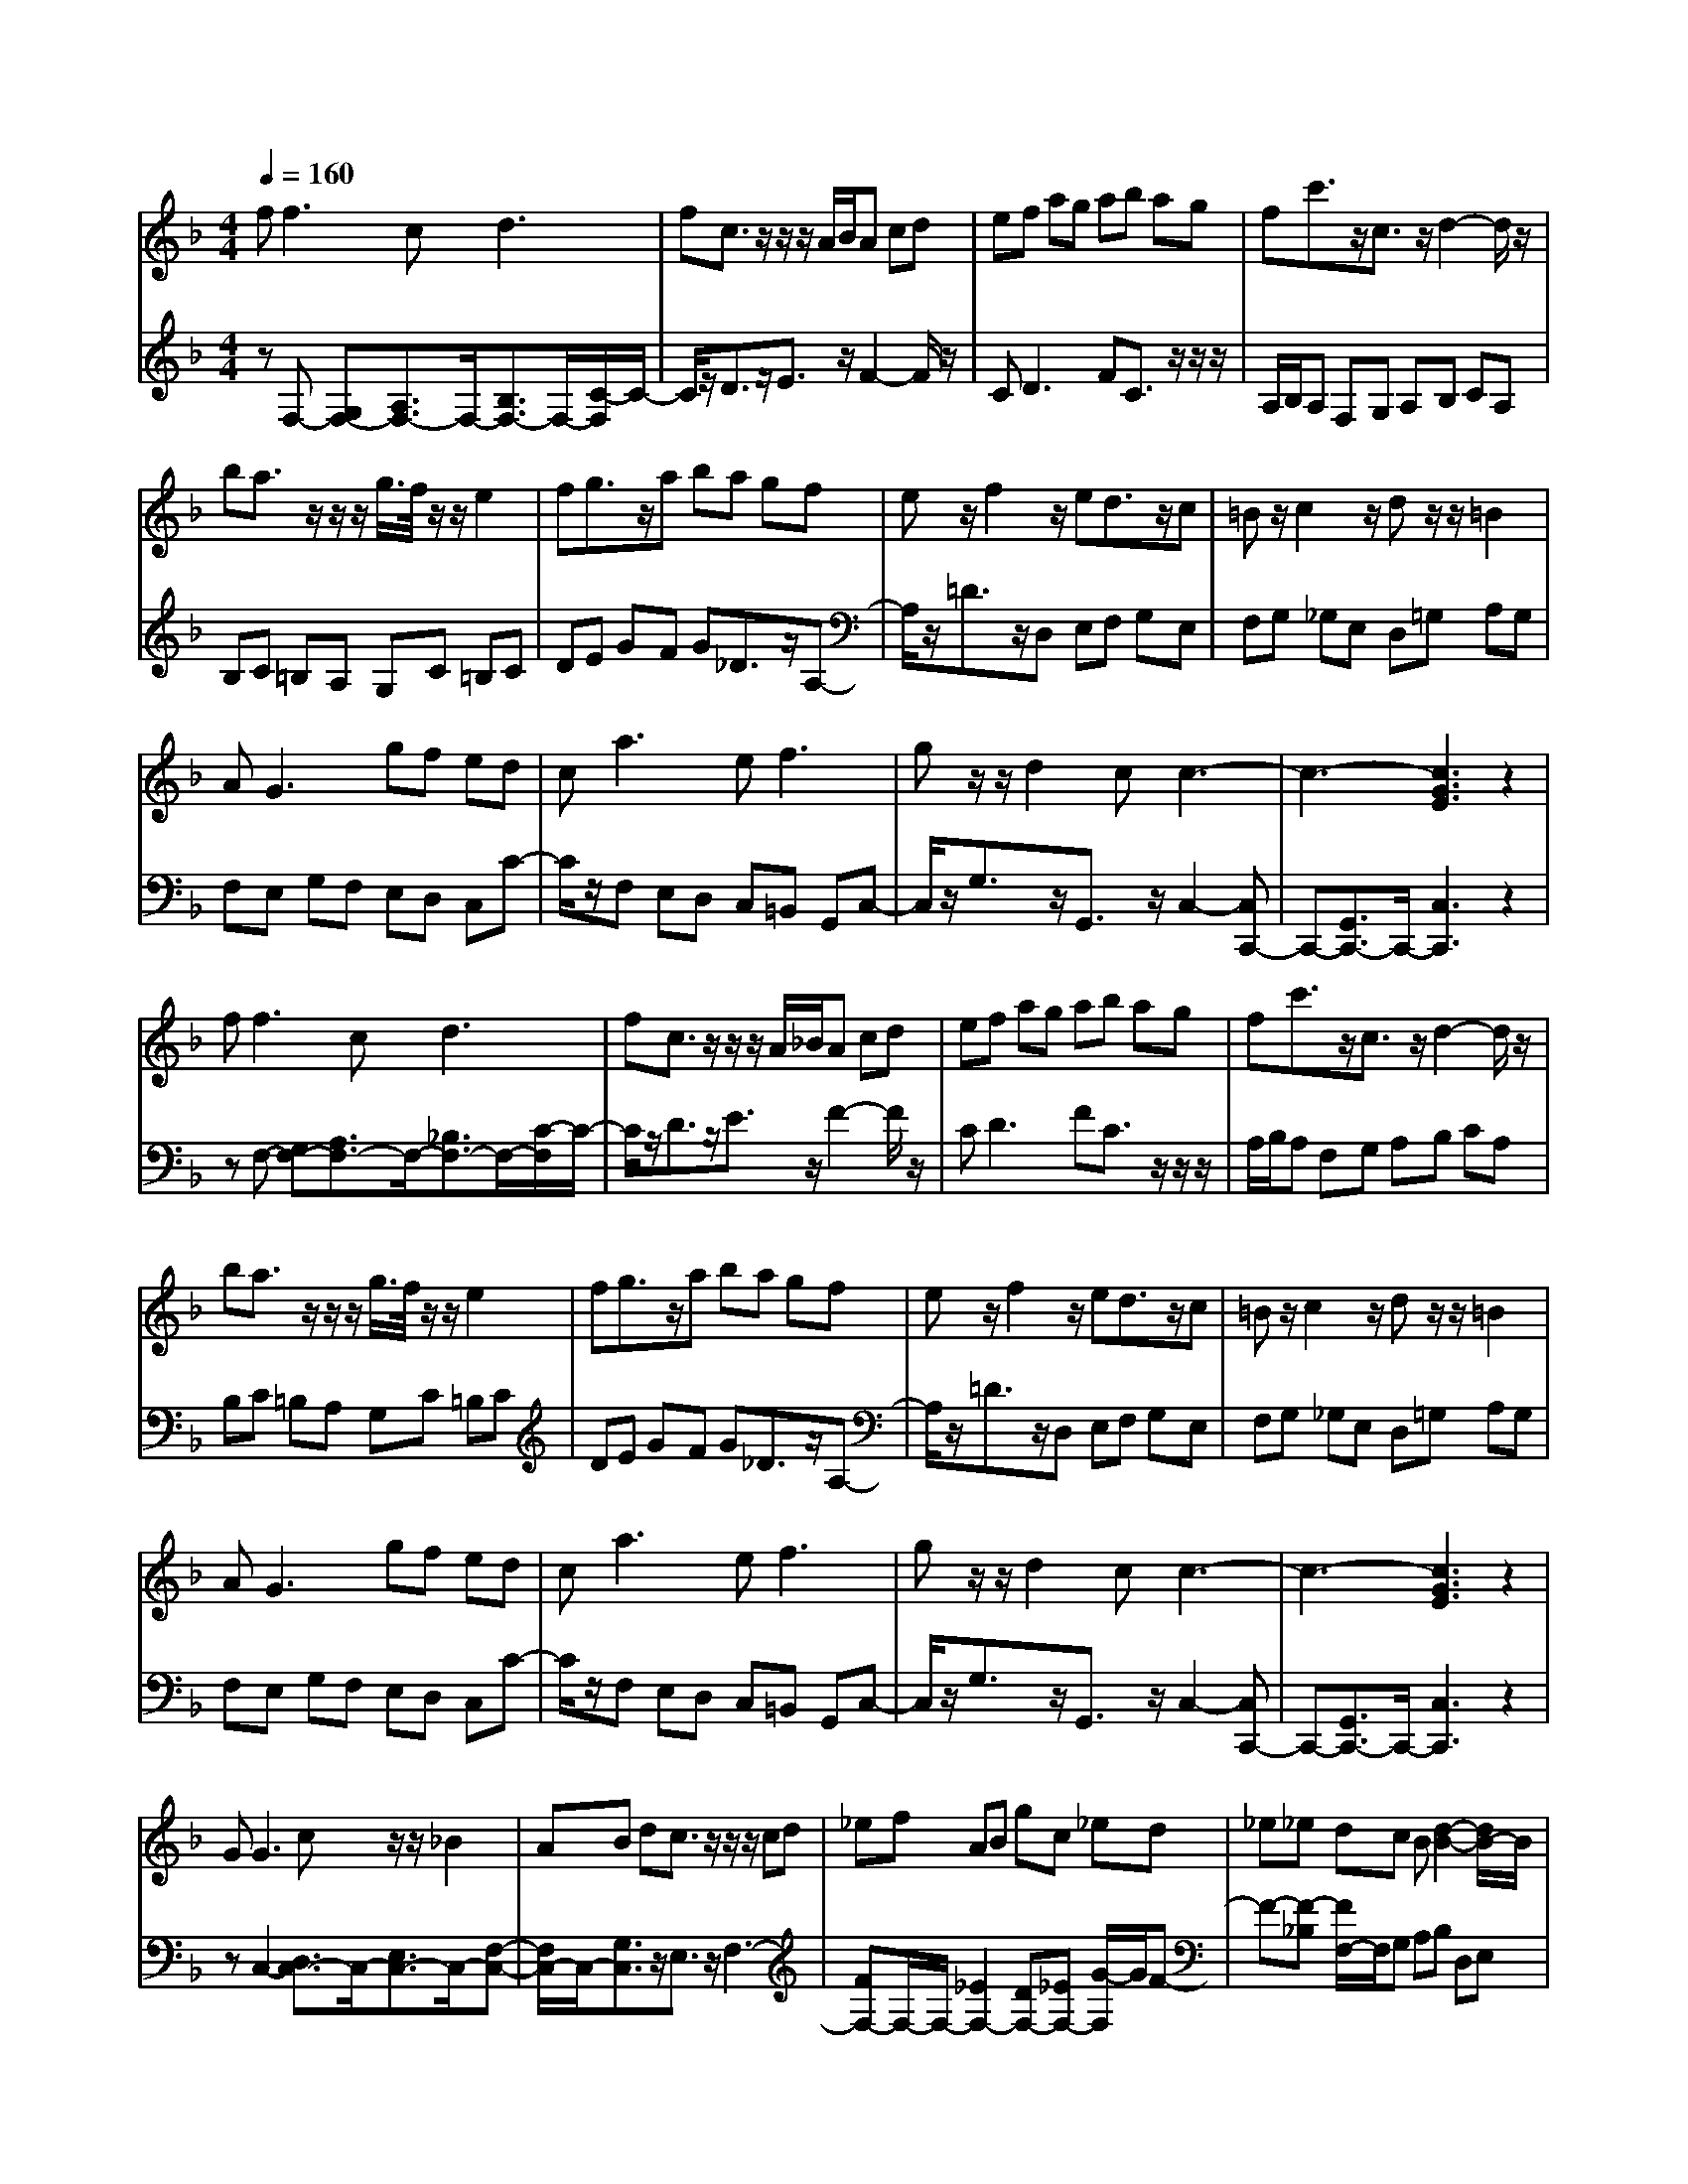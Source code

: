 % input file /afs/.ir/users/q/u/quinlanj/cs221/project/training_data/bwv809c.mid
% format 1 file 4 tracks
X: 1
T: 
M: 4/4
L: 1/8
Q:1/4=160
% Last note suggests Phrygian mode tune
K:F % 1 flats
% Time signature=1/8  MIDI-clocks/click=12  32nd-notes/24-MIDI-clocks=8
% Time signature=3/2  MIDI-clocks/click=48  32nd-notes/24-MIDI-clocks=8
% Time signature=11/8  MIDI-clocks/click=12  32nd-notes/24-MIDI-clocks=8
% Time signature=1/8  MIDI-clocks/click=12  32nd-notes/24-MIDI-clocks=8
% Time signature=3/2  MIDI-clocks/click=48  32nd-notes/24-MIDI-clocks=8
% Time signature=11/8  MIDI-clocks/click=12  32nd-notes/24-MIDI-clocks=8
% Time signature=1/8  MIDI-clocks/click=12  32nd-notes/24-MIDI-clocks=8
% Time signature=3/2  MIDI-clocks/click=48  32nd-notes/24-MIDI-clocks=8
% Time signature=11/8  MIDI-clocks/click=12  32nd-notes/24-MIDI-clocks=8
% Time signature=1/8  MIDI-clocks/click=12  32nd-notes/24-MIDI-clocks=8
% Time signature=3/2  MIDI-clocks/click=48  32nd-notes/24-MIDI-clocks=8
% Time signature=11/8  MIDI-clocks/click=12  32nd-notes/24-MIDI-clocks=8
V:1
%English Suite 4, 3. Courante
%%MIDI program 0
f2<f2 c2<d2|fc3/2z/2z/2z/2 A/2B/2A cd|ef ag ab ag|fc'3/2z/2c3/2z/2d2-d/2z/2|
ba3/2z/2z/2z/2 g/2>f/2z/2z/2 e2|fg3/2z/2a ba gf|ez/2f2z/2 ed3/2z/2c|=Bz/2c2z/2 dz/2z/2 =B2|
A2<G2 gf ed|c2<a2 e2<f2|gz/2z/2 d2 cc3-|c3-[c3G3E3] z2|
f2<f2 c2<d2|fc3/2z/2z/2z/2 A/2_B/2A cd|ef ag ab ag|fc'3/2z/2c3/2z/2d2-d/2z/2|
ba3/2z/2z/2z/2 g/2>f/2z/2z/2 e2|fg3/2z/2a ba gf|ez/2f2z/2 ed3/2z/2c|=Bz/2c2z/2 dz/2z/2 =B2|
A2<G2 gf ed|c2<a2 e2<f2|gz/2z/2 d2 cc3-|c3-[c3G3E3] z2|
G2<G2 cz/2z/2 _B2|AB dc3/2z/2z/2z/2 cd|_ef AB gc _ed|_e_e dc B[d2-B2-][d/2B/2-]B/2|
_eB/2-B/2- [c2B2] cA/2-[c2A2-]A/2|dG/2-G/2- [B2G2] A_G/2-_G/2- [A2_G2-]|[=G_G-][=G-G-_G] [=G4G4] zg-|g/2z/2z/2z/2 d2 =ez/2f2z/2|
ed3/2z/2c Bz/2z/2 A2|B2<c2 BA3/2z/2G|Fz/2B2z/2 cz/2d2z/2|cB AG BA GA|
F2<E2 DC3/2z/2c-|c/2z/2z/2f2z/2 g/2a/2a3/2z/2g|fe db3/2z/2z/2z/2 e2|fG/2-[B2G2-]G/2 cF/2-F/2- [A2F2]|
GE/2-E/2- [G2E2] FF3-|F3-[F3C3A,3] z2|G2<G2 cz/2z/2 B2|AB dc3/2z/2z/2z/2 cd|
_ef AB gc _ed|_e_e dc B[d2-B2-][d/2B/2-]B/2|_eB/2-B/2- [c2B2] cA/2-[c2A2-]A/2|dG/2-G/2- [B2G2] A_G/2-_G/2- [A2_G2-]|
[=G_G-][=G-G-_G] [=G4G4] zg-|g/2z/2z/2z/2 d2 =ez/2f2z/2|ed3/2z/2c Bz/2z/2 A2|B2<c2 BA3/2z/2G|
Fz/2B2z/2 cz/2d2z/2|cB AG BA GA|F2<E2 DC3/2z/2c-|c/2z/2z/2f2z/2 g/2a/2a3/2z/2g|
fe db3/2z/2z/2z/2 e2|fG/2-[B2G2-]G/2 cF/2-F/2- [A2F2]|GE/2-E/2- [G2E2] FF3-|F3-[F3C3A,3] 
V:2
%J.S. Bach, Edition Kalmus
%%MIDI program 0
zF,- [G,F,-][A,3/2F,3/2-]F,/2-[B,3/2F,3/2-]F,/2-[C/2-F,/2]C/2-|C/2z/2D3/2z/2E3/2z/2F2-F/2z/2|C2<D2 FC3/2z/2z/2z/2|A,/2B,/2A, F,G, A,B, CA,|
B,C =B,A, G,C =B,C|DE GF G_D3/2z/2A,-|A,/2z/2=D3/2z/2D, E,F, G,E,|F,G, _G,E, D,=G, A,G,|
F,E, G,F, E,D, C,C-|C/2z/2F, E,D, C,=B,, G,,C,-|C,/2z/2G,3/2z/2G,,3/2z/2C,2-[C,C,,-]|C,,-[G,,3/2C,,3/2-]C,,/2-[C,3C,,3] z2|
zF,- [G,F,-][A,3/2F,3/2-]F,/2-[_B,3/2F,3/2-]F,/2-[C/2-F,/2]C/2-|C/2z/2D3/2z/2E3/2z/2F2-F/2z/2|C2<D2 FC3/2z/2z/2z/2|A,/2B,/2A, F,G, A,B, CA,|
B,C =B,A, G,C =B,C|DE GF G_D3/2z/2A,-|A,/2z/2=D3/2z/2D, E,F, G,E,|F,G, _G,E, D,=G, A,G,|
F,E, G,F, E,D, C,C-|C/2z/2F, E,D, C,=B,, G,,C,-|C,/2z/2G,3/2z/2G,,3/2z/2C,2-[C,C,,-]|C,,-[G,,3/2C,,3/2-]C,,/2-[C,3C,,3] z2|
zC,2-[D,3/2C,3/2-]C,/2-[E,3/2C,3/2-]C,/2-[F,-C,-]|[F,/2C,/2-]C,/2-[G,3/2C,3/2]z/2E,3/2z/2F,3-|[FF,-]F,/2-F,/2- [_E2F,2-] [DF,-][_EF,-] [G/2-F,/2]G/2F-|F-[F-_B,] [F/2F,/2-]F,/2G, A,B, D,E,|
C_G, A,=G, A,z/2z/2 _G,D,-|D,/2z/2=G,3/2z/2C,3/2z/2D,3/2z/2D,,-|D,,/2z/2G,, D,E, _G,=G, B,A,|B,C B,A, G,D3/2z/2D,-|
D,3/2z/2 F,E, F,G, F,E,|D,A, B,A, G,F, A,B,|CD _ED CB, D=E|FG3/2z/2D,3/2z/2E,3/2z/2F,-|
F,/2z/2C, E,D, E,F, E,D,|C,_B,, A,,G,, F,,B,,3-|B,,2 C,D, C,B,, A,,G,,|F,,E,, C,D, E,F,3/2z/2B,,-|
B,,/2z/2C,3/2z/2C,,3/2z/2F,,2-[A,,-F,,-]|[A,,/2F,,/2-]F,,/2-[C,3/2F,,3/2-]F,,/2-[F,3F,,3-] F,,z|zC,2-[D,3/2C,3/2-]C,/2-[E,3/2C,3/2-]C,/2-[F,-C,-]|[F,/2C,/2-]C,/2-[G,3/2C,3/2]z/2E,3/2z/2F,3-|
[FF,-]F,/2-F,/2- [_E2F,2-] [DF,-][_EF,-] [G/2-F,/2]G/2F-|F-[F-B,] [F/2F,/2-]F,/2G, A,B, D,E,|C_G, A,=G, A,z/2z/2 _G,D,-|D,/2z/2=G,3/2z/2C,3/2z/2D,3/2z/2D,,-|
D,,/2z/2G,, D,E, _G,=G, B,A,|B,C B,A, G,D3/2z/2D,-|D,3/2z/2 F,E, F,G, F,E,|D,A, B,A, G,F, A,B,|
CD _ED CB, D=E|FG3/2z/2D,3/2z/2E,3/2z/2F,-|F,/2z/2C, E,D, E,F, E,D,|C,B,, A,,G,, F,,B,,3-|
B,,2 C,D, C,B,, A,,G,,|F,,E,, C,D, E,F,3/2z/2B,,-|B,,/2z/2C,3/2z/2C,,3/2z/2F,,2-[A,,-F,,-]|[A,,/2F,,/2-]F,,/2-[C,3/2F,,3/2-]F,,/2-[F,3F,,3-] 
%Arr. Gary Bricault, (c) 1997
